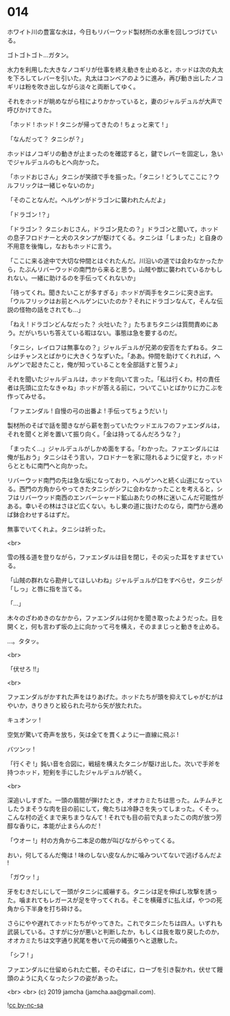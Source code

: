 #+OPTIONS: toc:nil
#+OPTIONS: -:nil
#+OPTIONS: ^:{}
 
* 014

  ホワイト川の豊富な水は，今日もリバーウッド製材所の水車を回しつづけている。

  ゴトゴトゴト…ガタン。

  水力を利用した大きなノコギリが仕事を終え動きを止めると，ホッドは次の丸太を下ろしてレバーを引いた。丸太はコンベアのように進み，再び動き出したノコギリは粉を吹き出しながら淡々と両断してゆく。

  それをホッドが眺めながら柱によりかかっていると，妻のジャルデュルが大声で呼びかけてきた。

  「ホッド ! ホッド ! タニシが帰ってきたの ! ちょっと来て ! 」

  「なんだって？ タニシが？」

  ホッドはノコギリの動きが止まったのを確認すると，鍵でレバーを固定し，急いでジャルデュルのもとへ向かった。

  「ホッドおじさん」タニシが笑顔で手を振った。「タニシ ! どうしてここに？ウルフリックは一緒じゃないのか」

  「そのことなんだ。ヘルゲンがドラゴンに襲われたんだよ」

  「ドラゴン !？」

  「ドラゴン？ タニシおじさん，ドラゴン見たの？」ドラゴンと聞いて，ホッドの息子フロドナーと犬のスタンプが駆けてくる。タニシは「しまった」と自身の不用意を後悔し，なおもホッドに言う。

  「ここに来る途中で大切な仲間とはぐれたんだ。川沿いの道では会わなかったから，たぶんリバーウッドの南門から来ると思う。山賊や獣に襲われているかもしれない。一緒に助けるのを手伝ってくれないか」

  「待ってくれ。聞きたいことが多すぎる」ホッドが両手をタニシに突き出す。「ウルフリックはお前とヘルゲンにいたのか？それにドラゴンなんて，そんな伝説の怪物の話をされても…」

  「ねえ ! ドラゴンどんなだった？ 火吐いた？」たちまちタニシは質問責めにあう。だがいちいち答えている暇はない。事態は急を要するのだ。

  「タニシ，レイロフは無事なの？」ジャルデュルが兄弟の安否をたずねる。タニシはチャンスとばかりに大きくうなずいた。「ああ。仲間を助けてくれれば，ヘルゲンで起きたこと，俺が知っていることを全部話すと誓うよ」

  それを聞いたジャルデュルは，ホッドを向いて言った。「私は行くわ。村の責任者は先頭に立たなきゃね」ホッドが答える前に，ついてこいとばかりに力こぶを作ってみせる。

  「ファエンダル ! 自慢の弓の出番よ ! 手伝ってちょうだい !」

  製材所のそばで話を聞きながら薪を割っていたウッドエルフのファエンダルは，それを聞くと斧を置いて振り向く。「金は持ってるんだろうな？」

  「まったく…」ジャルデュルがしかめ面をする。「わかった。ファエンダルには俺が払おう」タニシはそう言い，フロドナーを家に隠れるように促すと，ホッドらとともに南門へと向かった。

  リバーウッド南門の先は急な坂になっており，ヘルゲンへと続く山道になっている。西門の方角からやってきたタニシがシフに会わなかったことを考えると，シフはリバーウッド南西のエンバーシャード鉱山あたりの林に迷いこんだ可能性がある。幸いその林はさほど広くない。もし東の道に抜けたのなら，南門から進めば鉢合わせするはずだ。

  無事でいてくれよ。タニシは祈った。

  <br>

  雪の残る道を登りながら，ファエンダルは目を閉じ，その尖った耳をすませている。

  「山賊の群れなら勘弁してほしいわね」ジャルデュルが口をすべらせ，タニシが「しっ」と唇に指を当てる。

  「…」

  木々のざわめきのなかから，ファエンダルは何かを聞き取ったようだった。目を開くと，何も言わず坂の上に向かって弓を構え，そのままじっと動きを止める。

  …。タタッ。

  <br>

  「伏せろ !!」

  <br>

  ファエンダルがかすれた声をはりあげた。ホッドたちが頭を抑えてしゃがむがはやいか，きりきりと絞られた弓から矢が放たれた。

  キュオンッ !

  空気が驚いて奇声を放ち，矢は全てを貫くように一直線に飛ぶ !

  バツンッ !

  「行くぞ !」鈍い音を合図に，戦槌を構えたタニシが駆け出した。次いで手斧を持つホッド，短剣を手にしたジャルデュルが続く。

  <br>

  深追いしすぎた。一頭の眉間が弾けたとき，オオカミたちは思った。ムチムチとしたうまそうな肉を目の前にして，俺たちは冷静さを失ってしまった。くそっ。こんな村の近くまで来ちまうなんて ! それでも目の前で丸まったこの肉が放つ芳醇な香りに，本能が止まらんのだ !

  「ウオー !」村の方角から二本足の敵が叫びながらやってくる。

  おい，何してるんだ俺は ! 味のしない皮なんかに噛みついてないで逃げるんだよ !

  「ガウッ ! 」

  牙をむきだしにして一頭がタニシに威嚇する。タニシは足を伸ばし攻撃を誘った。噛まれてもレガースが足を守ってくれる。そこを横薙ぎに払えば，やつの死角から下半身を打ち砕ける。

  さらにやや遅れてホッドたちがやってきた。これでタニシたちは四人。いずれも武装している。さすがに分が悪いと判断したか，もしくは我を取り戻したのか，オオカミたちは文字通り尻尾を巻いて元の縄張りへと退散した。

  「シフ ! 」

  ファエンダルに仕留められた亡骸，そのそばに，ローブを引き裂かれ，伏せて饅頭のように丸くなったシフの姿があった。

  <br>
  <br>
  (c) 2019 jamcha (jamcha.aa@gmail.com).

  ![[https://i.creativecommons.org/l/by-nc-sa/4.0/88x31.png][cc by-nc-sa]]
